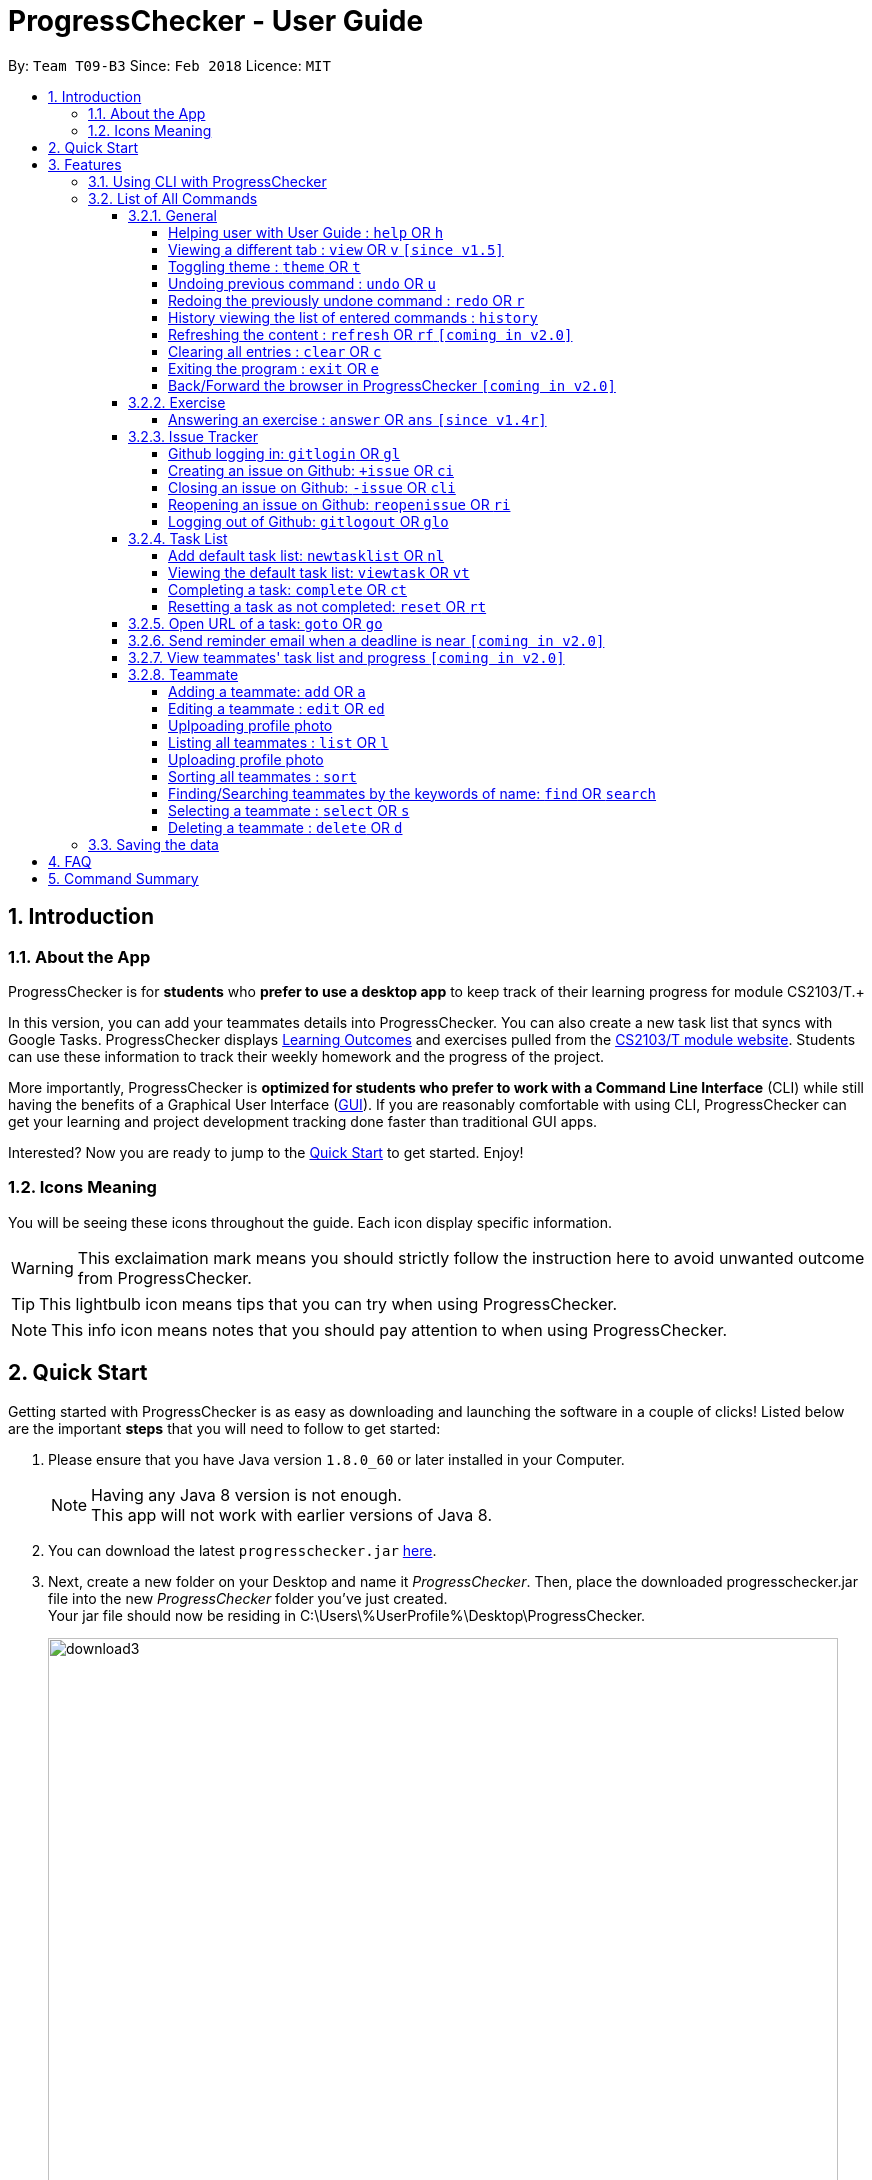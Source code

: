 = ProgressChecker - User Guide
:toc:
:toclevels: 4
:toc-title:
:toc-placement: preamble
:sectnums:
:imagesDir: images
:stylesDir: stylesheets
:xrefstyle: full
:experimental:
ifdef::env-github[]
:important-caption: ❗
:tip-caption: :bulb:
:note-caption: :information_source:
endif::[]
:repoURL: https://github.com/CS2103JAN2018-T09-B3/main
:ext-relative: DeveloperGuide.adoc

By: `Team T09-B3`      Since: `Feb 2018`      Licence: `MIT`

== Introduction
=== About the App

ProgressChecker is for *students* who *prefer to use a desktop app* to keep track of their learning progress for module CS2103/T.+

In this version, you can add your teammates details into ProgressChecker. You can also create a new task list that syncs with Google Tasks. ProgressChecker displays link:DeveloperGuide.adoc#Learning-Outcomes[Learning Outcomes] and exercises pulled from the https://nus-cs2103-ay1718s2.github.io/website/index.html[CS2103/T module website]. Students can use these information to track their weekly homework and the progress of the project.

More importantly, ProgressChecker is *optimized for students who prefer to work with a Command Line Interface* (CLI) while still having the benefits of a Graphical User Interface (link:DeveloperGuide.adoc#GUI[GUI]).
If you are reasonably comfortable with using CLI, ProgressChecker can get your learning and project development tracking done faster than traditional GUI apps. +

Interested? Now you are ready to jump to the <<Quick Start,Quick Start>> to get started. Enjoy!

=== Icons Meaning
You will be seeing these icons throughout the guide. Each icon display specific information.

[WARNING]
This exclaimation mark means you should strictly follow the instruction here to avoid unwanted outcome from ProgressChecker.

[TIP]
This lightbulb icon means tips that you can try when using ProgressChecker.

[NOTE]
This info icon means notes that you should pay attention to when using ProgressChecker.

== Quick Start

Getting started with ProgressChecker is as easy as downloading and launching the software in a couple of clicks! Listed below are the important *steps* that you will need to follow to get started:

.  Please ensure that you have Java version `1.8.0_60` or later installed in your Computer.
+
[NOTE]
Having any Java 8 version is not enough. +
This app will not work with earlier versions of Java 8.
+
.  You can download the latest `progresschecker.jar` link:{repoURL}/releases[here].
.  Next, create a new folder on your Desktop and name it _ProgressChecker_. Then, place the downloaded progresschecker.jar file into the new _ProgressChecker_ folder you've just created. +
Your jar file should now be residing in C:\Users\%UserProfile%\Desktop\ProgressChecker.
+
image::download3.png[width="790"]
+
.  You can double-click the `progresschecker.jar` file to launch ProgressChecker. A GUI as shown below should appear in a few seconds.
+
image::Ui.png[width="790"]
+
. You should also notice that the following files shown below will have been automatically generated in the same directory as where your progresschecker.jar file is in upon launch.
+
image::download2.png[width="790"]
+
Now, you are ready to start to explore ProgressChecker!
[WARNING]
Please do NOT try other task-related command before you call `newtasklist` command.

[[Features]]
== Features

ProgressChecker is filled with lots of functionality that are easy to use. If you're new to using CLI, our next section will give you a quick start to end process of using CLI with ProgressChecker.

=== Using CLI with ProgressChecker

Let's start using ProgressChecker. To perform anything using CLI, you will have to type a command in the command box and press the kbd:[Enter] key to execute it. +
image:CommandBoxIndication.png[width="600"]

[TIP]
You can type a command and press `Tab` to auto bring out all the command parameters.

. Start by typing the `help` command in the command box and press kbd:[Enter] to open the help window. This window contains the information you will need to learn how to use ProgressChecker.
. Next, let's add a teammate's details to your contact list. +
Type **`add`**`n/John Doe p/98765432 e/johnd@example.com m/Computer Science y/2 g/johndoe` +
Teammate John Doe should now be listed in your contact list. +
image:TeammateAddedIndication.png[width="300"]
. After adding all of your teammates' details into ProgressChecker, you will need to load the tasks you're required to do into ProgressChecker. +
Type **`nl`** to bring up the Google account authorization page. Select `Allow`. +
You should see the feedback that a verification code has been received. Return to ProgressChecker. +
[NOTE]
This step in syncing of tasks can take up to 40 seconds. ProgressChecker might be in the state of not responding in the meantime. +
Type **`view task`** then **`vt *`** +
You should now be on the Task tab and see a list of learning outcomes.
. When you have completed a learning outcome, you can mark them as complete. +
Type **`ct`**`1` to mark your first learning outcome as complete.
You should now see that the status of the learning outcome has turned green with a tick in the checkbox.
. Now, let's try answering an exercise. +
Type **`view`**`exercise` +
You should now be on the Exercise tab. You can scroll through and see the list of exercises available for week 11. Let's answer question index 11.1.1. +
Type **`ans`**`11.1.1 a` +
You should now see your answer and the suggested answer reflected under question index 11.1.1.
image:ExerciseAnsweredIndication.png[width="600"]
. You can also view exercises from other weeks.
Type **`view`**`exercise 5` +
You should now be seeing week 5's exercises in the Exercise tab.
. After checking your learning progress, you would want to manage your project development. +
Type **`view`**`issues` +
You should now be on the Issues tab. Now, let's login into GitHub. +
Type **`gitlogin`**`gu/YOUR_GITHUB_USERNAME pc/YOUR_GITHUB_PASSWORD r/YOUR_GITHUB_REPO_NAME` +
[NOTE]
Words in `UPPER_CASE` are the parameters to be supplied by you e.g. in `gitlogin gu/YOUR_GITHUB_USERNAME`, `YOUR_GITHUB_USERNAME` is a parameter which can be used as `gitlogin gu/JohnDoe`.
If you have successfully logged in, you should see the opened issues in your specified repository listed in the tab. +
. Next, let's create a GitHub issue to your repository. +
Type **`+issue`**`ti/Implement remark functionality` +
You should now see your newly created issue reflected under the Issues tab as well as under the issue tracker section of your specified GitHub repository.

And that is the general workflow you would have when using ProgressChecker each week! All changes you have made previously have all already been automatically saved. If you wish to close ProgressChecker now, you can type **`exit`** to quit.

There are more commands available for you to try. Refer to the <<List of All Commands,next section>> for the details of each command.

====
*Notes:*

* The commands are case-insensitive. However, for simplicity all the examples have the commands in lower case.
* You can auto-complete any command by pressing tab key.
* Words in `UPPER_CASE` are the parameters to be supplied by the user e.g. in `add n/NAME`, `NAME` is a parameter which can be used as `add n/John Doe`.
* Items in square brackets are optional e.g `n/NAME [t/TAG]` can be used as `n/John Doe t/friend` or as `n/John Doe`.
* Items with `…` after them can be used multiple times including zero times e.g. `[t/TAG]...` can be used as `{nbsp}` (i.e. 0 times), `t/friend`, `t/friend t/family` etc.
* Parameters can be in any order e.g. if the command specifies `n/NAME p/PHONE_NUMBER`, `p/PHONE_NUMBER n/NAME` is also acceptable.
====

=== List of All Commands

==== General

===== Helping user with User Guide : `help` OR `h`

You may want to refer to the User Guide when you have a question. You can read it in a separate window. +
*Format:* `help` OR `h`

*Examples:*

* `help`
* `h`

// tag::view[]
===== Viewing a different tab : `view` OR `v` `[since v1.5]`

You can change the tab view to show either `Profile`, `Task`, `Exercise`, or `Issues`. +
*Format:* `view TYPE` OR `v TYPE` +
image:TabView.png[width="600"]

By default, the exercise tab shows exercises from the latest available school week. You can view the exercises in other weeks as well. +
*Format:* `view exercise WEEK_NUMBER` OR `v exercise WEEK_NUMBER`

====
*Notes:*

* `TYPE` refers to the tab names you see in the GUI: `profile`, `task`, `exercise`, or `issues`.
* `WEEK_NUMBER` refers to the school week number and *must be a positive integer* in the *range of 2 to 11* `2, 3, ..., 11`
====

*Examples:*

* `view task`
* `view exercise`
* `view exercise 5`
// end::view[]

// tag::theme[]
===== Toggling theme : `theme` OR `t`

You can change the style of the app between a light and dark theme according to your preference. +
*Format:* `theme` OR `t`

*Examples:*

* `theme`
* `t`
// end::theme[]

// tag::undoredo[]
===== Undoing previous command : `undo` OR `u`

You may type some commands wrongly, or some unexpected changes happen. You can restore the ProgressChecker to the state before the previous _undoable_ command is executed. +
*Format:* `undo` OR `u`

====
*Notes:*

* Undoable commands: those commands that modify the ProgressChecker's content (`add`, `answer`, `delete`, `edit` and `clear`).
====

*Examples:*

* `delete 1` +
`list` +
`u` (reverses the `delete 1` command)

* `select 1` +
`list` +
`undo` +
The `undo` command fails as there are no undoable commands executed previously.

* `delete 1` +
`clear` +
`undo` (reverses the `clear` command) +
`u` (reverses the `delete 1` command)

===== Redoing the previously undone command : `redo` OR `r`

You can reverse the most recent `undo` command if you want to go back to the previous state. +
*Format:* `redo` OR `r`

*Examples:*

* `delete 1` +
`undo` (reverses the `delete 1` command) +
`redo` (reapplies the `delete 1` command)

* `delete 1` +
`r` +
The `redo` command fails as there are no `undo` commands executed previously.

* `delete 1` +
`clear` +
`undo` (reverses the `clear` command) +
`undo` (reverses the `delete 1` command) +
`r` (reapplies the `delete 1` command) +
`redo` (reapplies the `clear` command)
// end::undoredo[]

===== History viewing the list of entered commands : `history`

You can retrace all the commands that you have entered in reverse chronological order. +
*Format:* `history`

[TIP]
You can press the kbd:[&uarr;] and kbd:[&darr;] arrows. The previous and next input respectively will display in the command box.

*Example:*

* `history`

===== Refreshing the content : `refresh` OR `rf` `[coming in v2.0]`

You can refresh the program to update it to the latest content. +
*Format:* `refresh`

*Examples:*

* `refresh`
* `rf`

===== Clearing all entries : `clear` OR `c`

You can clear all information and data inside the ProgressChecker if you want to restore the app. +
*Format:* `clear` OR `c`

[NOTE]
Running `clear` will remove the exercises in the software as well! If this was not your intent after running the command, you can undo the change as this is an undoable command! To find out how you can achieve this, check out the <<undoing-previous-command-code-undo-code-or-code-u-code,undo>> and <<redoing-the-previously-undone-command-code-redo-code-or-code-r-code,redo>> commands.

*Examples:*

* `clear`
* `c`

===== Exiting the program : `exit` OR `e`

You can exits the program when you are done with the work. +
*Format:* `exit` OR `e`

*Examples:*

* `exit`
* `e`

===== Back/Forward the browser in ProgressChecker `[coming in v2.0]`

==== Exercise

// tag::answer[]
===== Answering an exercise : `answer` OR `ans` `[since v1.4r]`

You can answer an exercise based on the question index. Your answer will be saved automatically upon answering. +
*Format:* `answer QUESTION_INDEX ANSWER`

[TIP]
If you accidentally overwrite your answer to an exercise, you can undo the change as this is an undoable command! To find out how you can achieve this, check out the example section for this command or look at the <<undoing-previous-command-code-undo-code-or-code-u-code,undo>> and <<redoing-the-previously-undone-command-code-redo-code-or-code-r-code,redo>> commands.

====
*Notes:*

* `QUESTION_INDEX` refers to the question index shown in the GUI and it must be of the format `WEEK_NUMBER`.`SECTION_NUMBER`.`QUESTION_NUMBER`, e.g. 2.1.1, 3.2.5, 6.1.7 +
image:QuestionIndexFormat.png[width="360"]
[TIP]
You can see if an exercise has been answered by looking at the color of the question index label. The colors are as shown in the image above, where green means it has been answered and red means otherwise.
[NOTE]
An exercise's `SECTION_NUMBER` is directly adopted from https://nus-cs2103-ay1718s2.github.io/website/index.html[CS2103/T's website].

====

*Examples:*

* `answer 2.1.1 Procedural languages work at simple data structures and functions level`

* `answer 3.5.2 a. Both are UML diagrams.` +
`u` (reverses the `answer 3.5.2 a. Both are UML diagrams.` command)

* `answer 3.5.2 a. Both are UML diagrams.` +
`u` (reverses the `answer 3.5.2 a. Both are UML diagrams.` command) +
`r` (reapplies the `answer 3.5.2 a. Both are UML diagrams.` command)
// end::answer[]

==== Issue Tracker

//tag::issues[]
===== Github logging in: `gitlogin` OR `gl`

You can login with your Github account and prepare to work with the issues in your team repo. +
*Format:* `gitlogin gu/USERNAME pc/PASSWORD r/REPO` +
OR +
`gl gu/USERNAME pc/PASSWORD r/REPOSITORY`

[TIP]
Your git details are not saved in our app for sercurity reasons. Hence, you will need to login every time you start the software. +
You need to login and mention the repo where you need to create/edit issues.

*Examples:*

* `gitlogin gu/johndoe pc/dummy123 r/CS2103T/main`

===== Creating an issue on Github: `+issue` OR `ci`

You can create a new issue in the team repo. Other than write the description and title, you can also set assignees, milestone and labels to it. +
*Format:* `+issue ti/TITLE [a/ASSIGNEES]... [ms/MILESTONE] [b/BODY] [l/LABELS]...` +
OR +
`ci ti/TITLE [a/ASSIGNEES]... [ms/MILESTONE] [b/BODY] [l/LABELS]...`

[TIP]
An issue has only 'title' field as compulsory. Rest are all optional. +
An issue can have more than one assignees and labels.

*Examples:*

* `+issue ti/complete issue a/johndoe ms/v1.1 b/CS2103T is a software engineering module l/type.task l/CS2103T`
* `+issue ti/TestIssue`
* `ci ti/Issue with only body b/test body l/type.test`

===== Closing an issue on Github: `-issue` OR `cli`

You can close the certain issue on github when you have resolved it. +
*Format:* `-issue INDEX` OR `cli INDEX`

[TIP]
`INDEX` refers to the #INDEX of an issue on github

*Examples:*

* `-issue 1`
* `cli 3`

===== Reopening an issue on Github: `reopenissue` OR `ri`

You can reopen the certain issue on github when you want to work on it. +
*Format:* `reopenissue INDEX` OR `ri INDEX`

[TIP]
`INDEX` refers to the #INDEX of an issue on github

*Examples:*

* `reopenissue 1`
* `reopenissue 3`

===== Logging out of Github: `gitlogout` OR `glo`

You can logout of github after logging in. +

[TIP]
You will get an error message if you try to logout before logging in.

*Examples:*

* `gitlogout`
* `glo`

//end::issues[]

// tag::tasks[]
==== Task List

===== Add default task list: `newtasklist` OR `nl`

You can add the default task list to the ProgressChecker and your Google Tasks to prepare for your work. +
*Format:* `newtasklist` OR `nl`


[IMPORTANT]
====
* This command should be executed before all other task-related commands
* The command requires Internet connection. You may be brought to a login page in your browser. Please do not close the tab without accepting/declining request,
otherwise the application will hang.
* This command will take a long time (roughly 40s) to load all the tasks. Fortunately, you only need to do this command ONCE in the lifetime of the application.
Please do not interrupt when this command is executing. If the app is hanging (showing no response), it means it is still processing.
====

*Examples:*

* `newtasklist`
* `nl`

===== Viewing the default task list: `viewtask` OR `vt`

You can view the current default task list in the browser panel in ProgressChecker. There are several FILTER_KEYWORD:
"***" means to show everything, "sub" or "submission" means to show tasks that need submission, "com" or "compulsory" means to show compulsory tasks,
an interger ranging from 1 to 13 means to show tasks in that week. +
*Format:* `viewtask FILTER_KEYWORD` OR `vt FILTER_KEYWORD`

[IMPORTANT]
====
* You should NOT call this command before calling `newtasklist` command.
* The command requires Internet connection. You may be brought to a login page in your browser. Please do not close the tab without accepting/declining request,
otherwise the application will hang.
====

*Examples:*

* `viewtask compulsory`
* `viewtask 3`
* `viewtask sub`
* `vt com`
* `vt *`

===== Completing a task: `complete` OR `ct`

You can mark the task as completed when you finish it. You cannot use undo command to undo it, but can use `reset INDEX` command to obtain the same effect. +
*Format:* `complete INDEX` OR `ct INDEX`

====
*Notes:*

* You can mark the task with index number `INDEX` as completed.
* The index refers to the index number shown in the most recent listing.
* The index *must be a positive integer* 1, 2, 3, ...
====

[IMPORTANT]
====
* You should NOT call this command before calling `newtasklist` command.
* The command requires Internet connection. You may be brought to a login page in your browser. Please do not close the tab without accepting/declining request,
otherwise the application will hang.
====

*Examples:*

* `complete 1`
* `ct 1`

===== Resetting a task as not completed: `reset` OR `rt`

You can reset a task as not completed when you marked it as completed by mistake. You cannot use undo command to undo it, but can use `complete INDEX` command to obtain the same effect. +
*Format:* `reset INDEX` OR `rt INDEX`

****
*Notes:*

* You can reset the task with index number `INDEX` as incompleted.
* The index refers to the index number shown in the most recent listing.
* The index *must be a positive integer* 1, 2, 3, ...
****

[IMPORTANT]
====
* You should NOT call this command before calling `newtasklist` command.
* The command requires Internet connection. You may be brought to a login page in your browser. Please do not close the tab without accepting/declining request,
otherwise the application will hang.
====

 *Examples:*

 * `reset 1`
 * `rt 1`

==== Open URL of a task: `goto` OR `go`

You can visit the webpage of a task when you want to see details and work on it. +
*Format:* `goto INDEX` OR `go INDEX`

****
*Notes:*

* You can visit URL of the task with index number `INDEX` as incompleted.
* The index refers to the index number shown in the most recent listing.
* The index *must be a positive integer* 1, 2, 3, ...
****

[IMPORTANT]
====
* You should NOT call this command before calling `newtasklist` command.
* The command requires Internet connection. You may be brought to a login page in your browser. Please do not close the tab without accepting/declining request,
otherwise the application will hang.
====

 *Examples:*

 * `goto 1`
 * `go 1`

==== Send reminder email when a deadline is near `[coming in v2.0]`
==== View teammates' task list and progress `[coming in v2.0]`

// end::tasks[]

==== Teammate

===== Adding a teammate: `add` OR `a`

You can add the contact information of a new teammate to the ProgressChecker. +
*Format:* `add n/NAME p/PHONE_NUMBER e/EMAIL g/GITHUB_USERNAME m/MAJOR y/YEAR [t/TAG]...` +
OR +
`a n/NAME p/PHONE_NUMBER e/EMAIL g/GITHUB_USERNAME m/MAJOR y/YEAR [t/TAG]...`

[TIP]
A teammate can have any number of tags (including 0)

*Examples:*

* `add n/John Doe p/98765432 e/johnd@example.com g/johndoeGithub m/Computer Science y/2`
* `a n/John Doe p/98765432 e/johnd@example.com g/johndoeGithub m/Computer Science y/2`
* `add n/Betsy Crowe t/friend e/betsycrowe@example.com g/betsycroweGithub m/Computer Engineering p/1234567 y/3 t/criminal`
* `a n/Betsy Crowe t/friend e/betsycrowe@example.com g/betsycroweGithub m/Information Security y/2 p/1234567 t/criminal`

===== Editing a teammate : `edit` OR `ed`

You can edit the information of the certain existing teammate in the ProgressChecker. +
*Format:* `edit INDEX [n/NAME] [p/PHONE_NUMBER] [e/EMAIL] [g/GITHUB_USERNAME] [m/MAJOR] [y/YEAR] [t/TAG]...` +
OR +
`ed INDEX [n/NAME] [p/PHONE_NUMBER] [e/EMAIL] [g/GITHUB_USERNAME] [m/MAJOR] [y/YEAR] [t/TAG]...`

====
*Notes:*

* You can edit the information of the teammate at the specified `INDEX`. The index refers to the index number shown in the last teammate listing. The index *must be a positive integer* 1, 2, 3, ...
* At least one of the optional fields must be provided.
* Existing values will be updated to the input values.
* When editing tags, the existing tags of the teammate will be removed i.e adding of tags is not cumulative.
* You can remove all the teammate's tags by typing `t/` without specifying any tags after it.
====

*Examples:*

* `edit 1 p/91234567 e/johndoe@example.com` +
Edits the phone number and email address of the 1st teammate to be `91234567` and `johndoe@example.com` respectively.
* `edit 2 n/Betsy Crower t/` +
Edits the name of the 2nd teammate to be `Betsy Crower` and clears all existing tags.

// tag::upload[]
===== Uplpoading profile photo

You can upload a image from your local PC as a profile photo for yourself or your teammates in ProgressChecker. +
*Format* `upload INDEX PATH` OR `up INDEX PATH`

====
*Notes:*

* You can update the profile photo of the teammate at the specified `INDEX`. The index refers to the index number shown in the last teammate listing. The index *must be a positive integer* 1, 2, 3, ...
* The extension of the image to upload can only be _'jpg'_, _'jepg'_  or _'png'_.
* Image to upload will be copied to the contact folder which is inside resources.
====

*Examples:*

* `upload 1 C:\Users\User\Desktop\profilePhoto.png` +
Uploads the image with local path _'C:\Users\User\profilePhoto.png'_ as the profile photo of the first person.
// end::upload[]

===== Listing all teammates : `list` OR `l`

You can view the list of all your teammates in the ProgressChecker. +
*Format:* `list` OR `l`

*Examples:*

* `list`
* `l`

// tag::upload[]
===== Uploading profile photo

You can upload a image from your local PC as a profile photo for yourself or your teammates in ProgressChecker. +
*Format* `upload INDEX PATH` OR `up INDEX PATH`

====
*Notes:*

* You can update the profile photo of the teammate at the specified `INDEX`. The index refers to the index number shown in the last teammate listing. The index *must be a positive integer* 1, 2, 3, ...
* The extension of the image to upload can only be _'jpg'_, _'jepg'_  or _'png'_.
* Image to upload will be copied to the contact folder which is inside resources.
====

*Examples:*

* `upload 1 C:\Users\User\Desktop\profilePhoto.png` +
Uploads the image with local path _'C:\Users\User\profilePhoto.png'_ as the profile photo of the first person.
// end::upload[]

// tag::sort[]
===== Sorting all teammates : `sort`

You can view the list of all your teammates in the ProgressChecker with their names in alphabetical order. +
*Format:* `sort`

*Example:*

* `sort`
// end::sort[]

// end::sort[]

===== Finding/Searching teammates by the keywords of name: `find` OR `search`

You can find the certain teammates with their names contain any of the given keywords. +
*Format:* `find KEYWORD [MORE_KEYWORDS] OR search KEYWORD [MORE_KEYWORDS]`

====
*Notes:*

* The search is case insensitive. e.g `hans` will match `Hans`
* The search is dynamic. As the user types alphabets, the results will be shown without the need to press enter key
* The order of the keywords does not matter. e.g. `Hans Bo` will match `Bo Hans`
* Only the name is searched.
* Only full words will be matched e.g. `Han` will not match `Hans`
* Teammates matching at least one keyword will be returned (i.e. `OR` search). e.g. `Hans Bo` will return `Hans Gruber`, `Bo Yang`
====

*Examples:*

* `find John` +
Returns `john` and `John Doe`
* `search Betsy Tim John` +
Returns any teammate having names `Betsy`, `Tim`, or `John`

===== Selecting a teammate : `select` OR `s`

You can select the teammate identified by the index number used in the last teammate listing. +
*Format:* `select INDEX` OR `s INDEX`

====
*Notes:*

* You can select the teammate and loads the Google search page the teammate at the specified `INDEX`.
* The index refers to the index number shown in the most recent listing.
* The index *must be a positive integer* `1, 2, 3, ...`
====

*Examples:*

* `list` +
`select 2` +
Selects the 2nd teammate in the ProgressChecker.
* `find Betsy` +
`s 1` +
Selects the 1st teammate in the results of the `find` command.

===== Deleting a teammate : `delete` OR `d`

You can remove the specified teammate from the ProgressChecker. +
*Format:* `delete INDEX` OR `d INDEX`

====
*Notes:*

* You can remove the teammate at the specified `INDEX`.
* The index refers to the index number shown in the most recent listing.
* The index *must be a positive integer* 1, 2, 3, ...
====

*Examples:*

* `list` +
`delete 2` +
Deletes the 2nd teammate in the ProgressChecker.
* `find Betsy` +
`d 1` +
Deletes the 1st teammate in the results of the `find` command.

=== Saving the data

Progress Checker data are saved in the hard disk automatically after any command that changes the data. +
There is no need to save manually.

== FAQ

You may encounter some questions related to other aspects of ProgressChecker other than what the commands are. This section list some frequently asked questions that you may find useful.

*Q*: How do I transfer my data to another Computer? +
*A*: Install the app in the other computer and overwrite the empty data file it creates with the file that contains the data of your previous ProgressChecker folder. +

*Q*: Will the command work if I type in capital letters? +
*A*: Yes. The commands are case-insensitive. +

*Q*: Will the changes I made in ProgressChecker still be intact upon closing and reopening the app? +
*A*: Yes. All changes made are saved automatically into the data folder. As long as you do not directly edit the data file, the content will remain the same when you reopen the app. +

*Q*: How do I close the app? +
*A*: You can either type the `exit` command or click on the 'x' button in the top right corner of the app.

== Command Summary

If you're looking for a quick reference list of commands without all the details, the section below summarises all the available commands.

|===
|Function | Command | Example
|*Add*
|`add n/NAME p/PHONE_NUMBER e/EMAIL g/USERNAME m/MAJOR y/YEAR [t/TAG]...` +
OR `a n/NAME p/PHONE_NUMBER e/EMAIL g/USERNAME m/MAJOR y/YEAR [t/TAG]...`
|add n/James Ho p/22224444 e/jamesho@example.com g/JamesGithub m/Computer Science y/2 t/friend t/colleague

|*Answer*
|`answer INDEX ANSWER`
|answer 2.1.1 Procedural languages work at simple data structures and functions level

|*Clear*
|`clear` OR `c`
|

|*Close issue*
|`-issue INDEX` OR `cli INDEX`
|-issue 3 +
cli 1

|*Create issue*
|`+issue ti/TITLE [a/ASSIGNEES]... [ms/MILESTONE] [b/BODY] [l/LABELS]...` +
                   OR +
                   `ci ti/TITLE [a/ASSIGNEES]... [ms/MILESTONE] [b/BODY] [l/LABELS]...`
|+issue ti/complete issue a/johndoe ms/v1.1 b/CS2103T is a software engineering module l/type.task l/CS2103T

|*Delete*
|`delete INDEX` OR `d INDEX`
|delete 3

|*Edit*
|`edit INDEX [n/NAME] [p/PHONE_NUMBER] [e/EMAIL] [m/MAJOR] [y/YEAR] [t/TAG]...` +
OR `ed INDEX [n/NAME] [p/PHONE_NUMBER] [e/EMAIL] [m/MAJOR] [y/YEAR] [t/TAG]...`
|edit 2 n/James Lee e/jameslee@example.com

|*Exit*
|`exit` OR `e`
|

|*Find*
|`find KEYWORD [MORE_KEYWORDS]`
|find James Jake

|*Help*
|`help` OR `h`
|

|*History*
|`history`
|

|*List*
|`list` Or `l`
|

|*Log in to Github*
|`gitlogin OR gl`
|

|*Log out of Github*
|`gitlogout OR glo`
|

|*Add Default Task List*
|`newtasklist` OR `nl`
|

|*Complete Task*
|`complete INDEX` OR `ct INDEX`
|complete 1 +
ct 1

|*Reset Task*
|`reset INDEX` OR `rt INDEX`
|reset 1 +
rt 1

|*Open Task URL*
|`goto INDEX` OR `go INDEX`
|goto 1 +
go 1

|*View Task List*
|`viewtask FILTER_KEYWORD` OR `vt FILTER_KEYWORD`
|viewtask 5 +
rt 5 +
viewtask sub +
vt com

|*Redo*
|`redo` OR `r`
|

|*Refresh*
|`refresh` OR `rf`
|

|*Reopen issue*
|`reopenissue INDEX` OR `ri INDEX`
|reopenissue 3 +
ri 1

|*Reset a task*
|`reset OR rt`
|

|*Search*
|`search KEYWORD [MORE_KEYWORDS]`
|search James Jake

|*Select*
|`select INDEX` OR `s INDEX`
|select 2

|*Sort*
|`sort`
|

|*Theme*
|`theme` OR `t`
|

|*Undo*
|`undo` OR `u`
|

|*Upload*
|`upload INDEX PATH` OR `up INDEX PATH`
|upload 1 C:\Users\User\Desktop\profile_photo.jpg

|*View tab*
|`view TYPE` OR `v TYPE`
|view task +
view exercise

|*View exercises by week*
|`view exercise WEEK_NUMBER` OR `v exercise WEEK_NUMBER`
|view exercise 5

|*View task*
|`viewtask OR vt`
|

|===

Back to the <<Introduction,TOP>>
